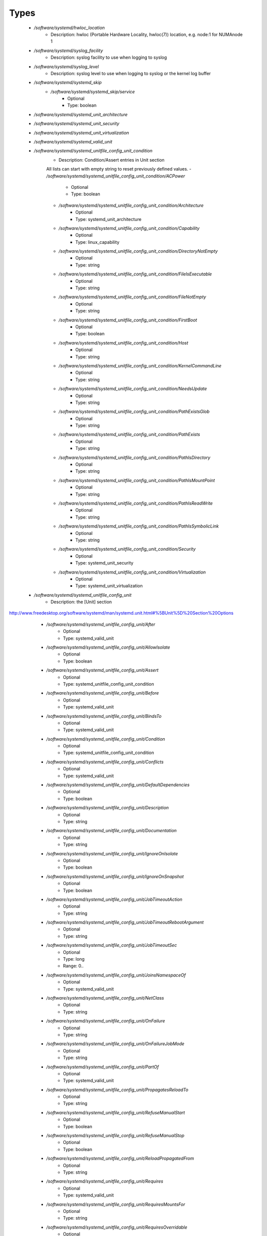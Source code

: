 
Types
-----

 - `/software/systemd/hwloc_location`
    - Description: hwloc (Portable Hardware Locality, hwloc(7)) location, e.g. node:1 for NUMAnode 1
 - `/software/systemd/syslog_facility`
    - Description: syslog facility to use when logging to syslog
 - `/software/systemd/syslog_level`
    - Description: syslog level to use when logging to syslog or the kernel log buffer
 - `/software/systemd/systemd_skip`
    - `/software/systemd/systemd_skip/service`
        - Optional
        - Type: boolean
 - `/software/systemd/systemd_unit_architecture`
 - `/software/systemd/systemd_unit_security`
 - `/software/systemd/systemd_unit_virtualization`
 - `/software/systemd/systemd_valid_unit`
 - `/software/systemd/systemd_unitfile_config_unit_condition`
    - Description: Condition/Assert entries in Unit section
    All lists can start with empty string to reset previously defined values.
    - `/software/systemd/systemd_unitfile_config_unit_condition/ACPower`
        - Optional
        - Type: boolean
    - `/software/systemd/systemd_unitfile_config_unit_condition/Architecture`
        - Optional
        - Type: systemd_unit_architecture
    - `/software/systemd/systemd_unitfile_config_unit_condition/Capability`
        - Optional
        - Type: linux_capability
    - `/software/systemd/systemd_unitfile_config_unit_condition/DirectoryNotEmpty`
        - Optional
        - Type: string
    - `/software/systemd/systemd_unitfile_config_unit_condition/FileIsExecutable`
        - Optional
        - Type: string
    - `/software/systemd/systemd_unitfile_config_unit_condition/FileNotEmpty`
        - Optional
        - Type: string
    - `/software/systemd/systemd_unitfile_config_unit_condition/FirstBoot`
        - Optional
        - Type: boolean
    - `/software/systemd/systemd_unitfile_config_unit_condition/Host`
        - Optional
        - Type: string
    - `/software/systemd/systemd_unitfile_config_unit_condition/KernelCommandLine`
        - Optional
        - Type: string
    - `/software/systemd/systemd_unitfile_config_unit_condition/NeedsUpdate`
        - Optional
        - Type: string
    - `/software/systemd/systemd_unitfile_config_unit_condition/PathExistsGlob`
        - Optional
        - Type: string
    - `/software/systemd/systemd_unitfile_config_unit_condition/PathExists`
        - Optional
        - Type: string
    - `/software/systemd/systemd_unitfile_config_unit_condition/PathIsDirectory`
        - Optional
        - Type: string
    - `/software/systemd/systemd_unitfile_config_unit_condition/PathIsMountPoint`
        - Optional
        - Type: string
    - `/software/systemd/systemd_unitfile_config_unit_condition/PathIsReadWrite`
        - Optional
        - Type: string
    - `/software/systemd/systemd_unitfile_config_unit_condition/PathIsSymbolicLink`
        - Optional
        - Type: string
    - `/software/systemd/systemd_unitfile_config_unit_condition/Security`
        - Optional
        - Type: systemd_unit_security
    - `/software/systemd/systemd_unitfile_config_unit_condition/Virtualization`
        - Optional
        - Type: systemd_unit_virtualization
 - `/software/systemd/systemd_unitfile_config_unit`
    - Description: the [Unit] section
http://www.freedesktop.org/software/systemd/man/systemd.unit.html#%5BUnit%5D%20Section%20Options
    - `/software/systemd/systemd_unitfile_config_unit/After`
        - Optional
        - Type: systemd_valid_unit
    - `/software/systemd/systemd_unitfile_config_unit/AllowIsolate`
        - Optional
        - Type: boolean
    - `/software/systemd/systemd_unitfile_config_unit/Assert`
        - Optional
        - Type: systemd_unitfile_config_unit_condition
    - `/software/systemd/systemd_unitfile_config_unit/Before`
        - Optional
        - Type: systemd_valid_unit
    - `/software/systemd/systemd_unitfile_config_unit/BindsTo`
        - Optional
        - Type: systemd_valid_unit
    - `/software/systemd/systemd_unitfile_config_unit/Condition`
        - Optional
        - Type: systemd_unitfile_config_unit_condition
    - `/software/systemd/systemd_unitfile_config_unit/Conflicts`
        - Optional
        - Type: systemd_valid_unit
    - `/software/systemd/systemd_unitfile_config_unit/DefaultDependencies`
        - Optional
        - Type: boolean
    - `/software/systemd/systemd_unitfile_config_unit/Description`
        - Optional
        - Type: string
    - `/software/systemd/systemd_unitfile_config_unit/Documentation`
        - Optional
        - Type: string
    - `/software/systemd/systemd_unitfile_config_unit/IgnoreOnIsolate`
        - Optional
        - Type: boolean
    - `/software/systemd/systemd_unitfile_config_unit/IgnoreOnSnapshot`
        - Optional
        - Type: boolean
    - `/software/systemd/systemd_unitfile_config_unit/JobTimeoutAction`
        - Optional
        - Type: string
    - `/software/systemd/systemd_unitfile_config_unit/JobTimeoutRebootArgument`
        - Optional
        - Type: string
    - `/software/systemd/systemd_unitfile_config_unit/JobTimeoutSec`
        - Optional
        - Type: long
        - Range: 0..
    - `/software/systemd/systemd_unitfile_config_unit/JoinsNamespaceOf`
        - Optional
        - Type: systemd_valid_unit
    - `/software/systemd/systemd_unitfile_config_unit/NetClass`
        - Optional
        - Type: string
    - `/software/systemd/systemd_unitfile_config_unit/OnFailure`
        - Optional
        - Type: string
    - `/software/systemd/systemd_unitfile_config_unit/OnFailureJobMode`
        - Optional
        - Type: string
    - `/software/systemd/systemd_unitfile_config_unit/PartOf`
        - Optional
        - Type: systemd_valid_unit
    - `/software/systemd/systemd_unitfile_config_unit/PropagatesReloadTo`
        - Optional
        - Type: string
    - `/software/systemd/systemd_unitfile_config_unit/RefuseManualStart`
        - Optional
        - Type: boolean
    - `/software/systemd/systemd_unitfile_config_unit/RefuseManualStop`
        - Optional
        - Type: boolean
    - `/software/systemd/systemd_unitfile_config_unit/ReloadPropagatedFrom`
        - Optional
        - Type: string
    - `/software/systemd/systemd_unitfile_config_unit/Requires`
        - Optional
        - Type: systemd_valid_unit
    - `/software/systemd/systemd_unitfile_config_unit/RequiresMountsFor`
        - Optional
        - Type: string
    - `/software/systemd/systemd_unitfile_config_unit/RequiresOverridable`
        - Optional
        - Type: systemd_valid_unit
    - `/software/systemd/systemd_unitfile_config_unit/Requisite`
        - Optional
        - Type: systemd_valid_unit
    - `/software/systemd/systemd_unitfile_config_unit/RequisiteOverridable`
        - Optional
        - Type: systemd_valid_unit
    - `/software/systemd/systemd_unitfile_config_unit/SourcePath`
        - Optional
        - Type: string
    - `/software/systemd/systemd_unitfile_config_unit/StopWhenUnneeded`
        - Optional
        - Type: boolean
    - `/software/systemd/systemd_unitfile_config_unit/Wants`
        - Optional
        - Type: systemd_valid_unit
 - `/software/systemd/systemd_unitfile_config_install`
    - Description: the [Install] section
http://www.freedesktop.org/software/systemd/man/systemd.unit.html#%5BInstall%5D%20Section%20Options
    - `/software/systemd/systemd_unitfile_config_install/Alias`
        - Optional
        - Type: string
    - `/software/systemd/systemd_unitfile_config_install/Also`
        - Optional
        - Type: systemd_valid_unit
    - `/software/systemd/systemd_unitfile_config_install/DefaultInstance`
        - Optional
        - Type: string
    - `/software/systemd/systemd_unitfile_config_install/RequiredBy`
        - Optional
        - Type: systemd_valid_unit
    - `/software/systemd/systemd_unitfile_config_install/WantedBy`
        - Optional
        - Type: systemd_valid_unit
 - `/software/systemd/systemd_unitfile_config_systemd_exec_stdouterr`
 - `/software/systemd/systemd_unitfile_config_systemd_kill`
    - Description: systemd.kill directives
http://www.freedesktop.org/software/systemd/man/systemd.kill.html
valid for [Service], [Socket], [Mount], or [Swap] sections
    - `/software/systemd/systemd_unitfile_config_systemd_kill/KillMode`
        - Optional
        - Type: string
    - `/software/systemd/systemd_unitfile_config_systemd_kill/KillSignal`
        - Optional
        - Type: string
    - `/software/systemd/systemd_unitfile_config_systemd_kill/SendSIGHUP`
        - Optional
        - Type: boolean
    - `/software/systemd/systemd_unitfile_config_systemd_kill/SendSIGKILL`
        - Optional
        - Type: boolean
 - `/software/systemd/systemd_unitfile_config_systemd_exec`
    - Description: systemd.exec directives
http://www.freedesktop.org/software/systemd/man/systemd.exec.html
valid for [Service], [Socket], [Mount], or [Swap] sections
    - `/software/systemd/systemd_unitfile_config_systemd_exec/CPUAffinity`
        - Optional
        - Type: long
    - `/software/systemd/systemd_unitfile_config_systemd_exec/CPUSchedulingPolicy`
        - Optional
        - Type: string
    - `/software/systemd/systemd_unitfile_config_systemd_exec/CPUSchedulingPriority`
        - Optional
        - Type: long
        - Range: 1..99
    - `/software/systemd/systemd_unitfile_config_systemd_exec/CPUSchedulingResetOnFork`
        - Optional
        - Type: boolean
    - `/software/systemd/systemd_unitfile_config_systemd_exec/Environment`
        - Optional
        - Type: string
    - `/software/systemd/systemd_unitfile_config_systemd_exec/EnvironmentFile`
        - Optional
        - Type: string
    - `/software/systemd/systemd_unitfile_config_systemd_exec/Group`
        - Optional
        - Type: defined_group
    - `/software/systemd/systemd_unitfile_config_systemd_exec/IOSchedulingClass`
        - Optional
        - Type: string
    - `/software/systemd/systemd_unitfile_config_systemd_exec/IOSchedulingPriority`
        - Optional
        - Type: long
        - Range: 0..7
    - `/software/systemd/systemd_unitfile_config_systemd_exec/LimitAS`
        - Optional
        - Type: long
        - Range: -1..
    - `/software/systemd/systemd_unitfile_config_systemd_exec/LimitCORE`
        - Optional
        - Type: long
        - Range: -1..
    - `/software/systemd/systemd_unitfile_config_systemd_exec/LimitCPU`
        - Optional
        - Type: long
        - Range: -1..
    - `/software/systemd/systemd_unitfile_config_systemd_exec/LimitDATA`
        - Optional
        - Type: long
        - Range: -1..
    - `/software/systemd/systemd_unitfile_config_systemd_exec/LimitFSIZE`
        - Optional
        - Type: long
        - Range: -1..
    - `/software/systemd/systemd_unitfile_config_systemd_exec/LimitLOCKS`
        - Optional
        - Type: long
        - Range: -1..
    - `/software/systemd/systemd_unitfile_config_systemd_exec/LimitMEMLOCK`
        - Optional
        - Type: long
        - Range: -1..
    - `/software/systemd/systemd_unitfile_config_systemd_exec/LimitMSGQUEUE`
        - Optional
        - Type: long
        - Range: -1..
    - `/software/systemd/systemd_unitfile_config_systemd_exec/LimitNICE`
        - Optional
        - Type: long
        - Range: 0..40
    - `/software/systemd/systemd_unitfile_config_systemd_exec/LimitNOFILE`
        - Optional
        - Type: long
        - Range: -1..
    - `/software/systemd/systemd_unitfile_config_systemd_exec/LimitNPROC`
        - Optional
        - Type: long
        - Range: -1..
    - `/software/systemd/systemd_unitfile_config_systemd_exec/LimitRSS`
        - Optional
        - Type: long
        - Range: -1..
    - `/software/systemd/systemd_unitfile_config_systemd_exec/LimitRTPRIO`
        - Optional
        - Type: long
        - Range: -1..
    - `/software/systemd/systemd_unitfile_config_systemd_exec/LimitRTTIME`
        - Optional
        - Type: long
        - Range: -1..
    - `/software/systemd/systemd_unitfile_config_systemd_exec/LimitSIGPENDING`
        - Optional
        - Type: long
        - Range: -1..
    - `/software/systemd/systemd_unitfile_config_systemd_exec/LimitSTACK`
        - Optional
        - Type: long
        - Range: -1..
    - `/software/systemd/systemd_unitfile_config_systemd_exec/Nice`
        - Optional
        - Type: long
        - Range: -20..19
    - `/software/systemd/systemd_unitfile_config_systemd_exec/OOMScoreAdjust`
        - Optional
        - Type: long
        - Range: -1000..1000
    - `/software/systemd/systemd_unitfile_config_systemd_exec/PrivateTmp`
        - Optional
        - Type: boolean
    - `/software/systemd/systemd_unitfile_config_systemd_exec/RootDirectory`
        - Optional
        - Type: string
    - `/software/systemd/systemd_unitfile_config_systemd_exec/StandardError`
        - Optional
        - Type: systemd_unitfile_config_systemd_exec_stdouterr
    - `/software/systemd/systemd_unitfile_config_systemd_exec/StandardInput`
        - Optional
        - Type: string
    - `/software/systemd/systemd_unitfile_config_systemd_exec/StandardOutput`
        - Optional
        - Type: systemd_unitfile_config_systemd_exec_stdouterr
    - `/software/systemd/systemd_unitfile_config_systemd_exec/SupplementaryGroups`
        - Optional
        - Type: defined_group
    - `/software/systemd/systemd_unitfile_config_systemd_exec/SyslogFacility`
        - Optional
        - Type: syslog_facility
    - `/software/systemd/systemd_unitfile_config_systemd_exec/SyslogIdentifier`
        - Optional
        - Type: string
    - `/software/systemd/systemd_unitfile_config_systemd_exec/SyslogLevel`
        - Optional
        - Type: syslog_level
    - `/software/systemd/systemd_unitfile_config_systemd_exec/SyslogLevelPrefix`
        - Optional
        - Type: boolean
    - `/software/systemd/systemd_unitfile_config_systemd_exec/TTYPath`
        - Optional
        - Type: string
    - `/software/systemd/systemd_unitfile_config_systemd_exec/TTYReset`
        - Optional
        - Type: boolean
    - `/software/systemd/systemd_unitfile_config_systemd_exec/TTYVHangup`
        - Optional
        - Type: boolean
    - `/software/systemd/systemd_unitfile_config_systemd_exec/TTYVTDisallocate`
        - Optional
        - Type: boolean
    - `/software/systemd/systemd_unitfile_config_systemd_exec/UMask`
        - Optional
        - Type: string
    - `/software/systemd/systemd_unitfile_config_systemd_exec/User`
        - Optional
        - Type: defined_user
    - `/software/systemd/systemd_unitfile_config_systemd_exec/WorkingDirectory`
        - Optional
        - Type: string
 - `/software/systemd/systemd_unitfile_config_service`
    - Description: the [Service] section
http://www.freedesktop.org/software/systemd/man/systemd.service.html
    - `/software/systemd/systemd_unitfile_config_service/AmbientCapabilities`
        - Optional
        - Type: linux_capability
    - `/software/systemd/systemd_unitfile_config_service/BusName`
        - Optional
        - Type: string
    - `/software/systemd/systemd_unitfile_config_service/BusPolicy`
        - Optional
        - Type: string
    - `/software/systemd/systemd_unitfile_config_service/CapabilityBoundingSet`
        - Optional
        - Type: linux_capability
    - `/software/systemd/systemd_unitfile_config_service/ExecReload`
        - Optional
        - Type: string
    - `/software/systemd/systemd_unitfile_config_service/ExecStart`
        - Optional
        - Type: string
    - `/software/systemd/systemd_unitfile_config_service/ExecStartPost`
        - Optional
        - Type: string
    - `/software/systemd/systemd_unitfile_config_service/ExecStartPre`
        - Optional
        - Type: string
    - `/software/systemd/systemd_unitfile_config_service/ExecStop`
        - Optional
        - Type: string
    - `/software/systemd/systemd_unitfile_config_service/ExecStopPost`
        - Optional
        - Type: string
    - `/software/systemd/systemd_unitfile_config_service/GuessMainPID`
        - Optional
        - Type: boolean
    - `/software/systemd/systemd_unitfile_config_service/NonBlocking`
        - Optional
        - Type: boolean
    - `/software/systemd/systemd_unitfile_config_service/NotifyAccess`
        - Optional
        - Type: string
    - `/software/systemd/systemd_unitfile_config_service/PIDFile`
        - Optional
        - Type: string
    - `/software/systemd/systemd_unitfile_config_service/PermissionsStartOnly`
        - Optional
        - Type: boolean
    - `/software/systemd/systemd_unitfile_config_service/RemainAfterExit`
        - Optional
        - Type: boolean
    - `/software/systemd/systemd_unitfile_config_service/Restart`
        - Optional
        - Type: string
    - `/software/systemd/systemd_unitfile_config_service/RestartForceExitStatus`
        - Optional
        - Type: long
    - `/software/systemd/systemd_unitfile_config_service/RestartPreventExitStatus`
        - Optional
        - Type: long
    - `/software/systemd/systemd_unitfile_config_service/RestartSec`
        - Optional
        - Type: long
        - Range: 0..
    - `/software/systemd/systemd_unitfile_config_service/RootDirectoryStartOnly`
        - Optional
        - Type: boolean
    - `/software/systemd/systemd_unitfile_config_service/Sockets`
        - Optional
        - Type: systemd_valid_unit
    - `/software/systemd/systemd_unitfile_config_service/SuccessExitStatus`
        - Optional
        - Type: long
    - `/software/systemd/systemd_unitfile_config_service/TimeoutSec`
        - Optional
        - Type: long
        - Range: 0..
    - `/software/systemd/systemd_unitfile_config_service/TimeoutStartSec`
        - Optional
        - Type: long
        - Range: 0..
    - `/software/systemd/systemd_unitfile_config_service/TimeoutStopSec`
        - Optional
        - Type: long
        - Range: 0..
    - `/software/systemd/systemd_unitfile_config_service/Type`
        - Optional
        - Type: string
    - `/software/systemd/systemd_unitfile_config_service/WatchdogSec`
        - Optional
        - Type: long
        - Range: 0..
 - `/software/systemd/systemd_unitfile_config`
    - Description: Unit configuration sections
    includes, unit and install are type agnostic
        unit and install are mandatory, but not enforced by schema (possible issues in case of replace=true)
    the other attributes are only valid for a specific type
    - `/software/systemd/systemd_unitfile_config/includes`
        - Description: list of existing/other units to base the configuration on
      (e.g. when creating a new service with a different name, based on an exsiting one)
        - Optional
        - Type: string
    - `/software/systemd/systemd_unitfile_config/install`
        - Optional
        - Type: systemd_unitfile_config_install
    - `/software/systemd/systemd_unitfile_config/service`
        - Optional
        - Type: systemd_unitfile_config_service
    - `/software/systemd/systemd_unitfile_config/unit`
        - Optional
        - Type: systemd_unitfile_config_unit
 - `/software/systemd/systemd_unitfile_custom`
    - Description: Custom unit configuration to allow inserting computed configuration data
It overrides the data defined in the regular config schema,
so do not forget to set those as well (can be dummy value).
    - `/software/systemd/systemd_unitfile_custom/CPUAffinity`
        - Description: CPUAffinity list determined via
      'hwloc-calc --physical-output --intersect PU <location0> <location1>'
      Allows to cpubind on numanodes (as we cannot trust logical CPU indices, which regular CPUAffinity requires)
      Forces an empty list to reset any possible previously defined affinity.
        - Optional
        - Type: hwloc_location
 - `/software/systemd/systemd_unitfile`
    - Description: Unit file configuration
    - `/software/systemd/systemd_unitfile/config`
        - Description: unitfile configuration data
        - Optional
        - Type: systemd_unitfile_config
    - `/software/systemd/systemd_unitfile/custom`
        - Description: custom unitfile configuration data
        - Optional
        - Type: systemd_unitfile_custom
    - `/software/systemd/systemd_unitfile/replace`
        - Description: replaceunitfile configuration: if true, only the defined parameters will be used by the unit; anything else is ignored
        - Optional
        - Type: boolean
    - `/software/systemd/systemd_unitfile/only`
        - Description: only use the unit parameters for unitfile configuration,
      ignore other defined here such as targets (but still allow e.g. values defined by legacy chkconfig)
        - Optional
        - Type: boolean
 - `/software/systemd/systemd_target`
 - `/software/systemd/systemd_unit_type`
    - `/software/systemd/systemd_unit_type/name`
        - Optional
        - Type: string
    - `/software/systemd/systemd_unit_type/targets`
        - Optional
        - Type: systemd_target
    - `/software/systemd/systemd_unit_type/type`
        - Optional
        - Type: string
    - `/software/systemd/systemd_unit_type/startstop`
        - Optional
        - Type: boolean
    - `/software/systemd/systemd_unit_type/state`
        - Optional
        - Type: string
    - `/software/systemd/systemd_unit_type/file`
        - Description: unitfile configuration
        - Optional
        - Type: systemd_unitfile
 - `/software/systemd/component_systemd`
    - `/software/systemd/component_systemd/skip`
        - Optional
        - Type: systemd_skip
    - `/software/systemd/component_systemd/unconfigured`
        - Description: what to do with unconfigured units: ignore, enabled, disabled, on (enabled+start), off (disabled+stop; advanced option)
        - Optional
        - Type: string
    - `/software/systemd/component_systemd/unit`
        - Optional
        - Type: systemd_unit_type
